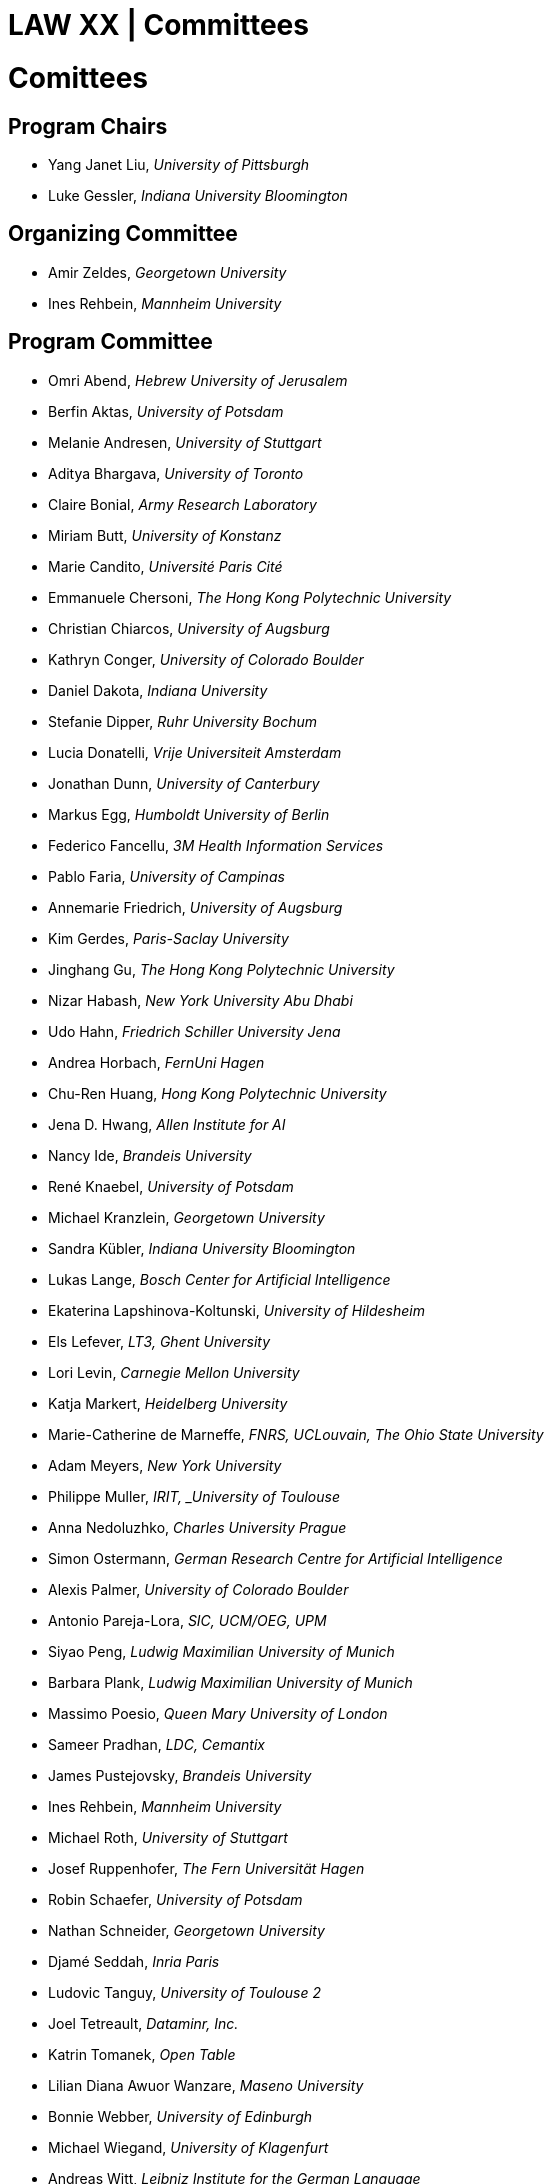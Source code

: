 = LAW XX | Committees
:date: 2025-10-26
:summary: LAW XX | Committees

++++
<h1>Comittees</h1>
++++

== Program Chairs
* Yang Janet Liu, _University of Pittsburgh_
* Luke Gessler, _Indiana University Bloomington_

== Organizing Committee
* Amir Zeldes, _Georgetown University_
* Ines Rehbein, _Mannheim University_

== Program Committee
* Omri Abend, _Hebrew University of Jerusalem_
* Berfin Aktas,	_University of Potsdam_
* Melanie Andresen, _University of Stuttgart_
* Aditya Bhargava, _University of Toronto_
* Claire Bonial, _Army Research Laboratory_
* Miriam Butt, _University of Konstanz_
* Marie Candito, _Université Paris Cité_
* Emmanuele Chersoni, _The Hong Kong Polytechnic University_
* Christian Chiarcos, _University of Augsburg_
* Kathryn Conger, _University of Colorado Boulder_
* Daniel Dakota, _Indiana University_
* Stefanie Dipper, _Ruhr University Bochum_
* Lucia Donatelli, _Vrije Universiteit Amsterdam_
* Jonathan Dunn, _University of Canterbury_
* Markus Egg, _Humboldt University of Berlin_
* Federico Fancellu, _3M Health Information Services_
* Pablo Faria, _University of Campinas_
* Annemarie Friedrich, _University of Augsburg_
* Kim Gerdes, _Paris-Saclay University_
* Jinghang Gu, _The Hong Kong Polytechnic University_
* Nizar Habash, _New York University Abu Dhabi_
* Udo Hahn, _Friedrich Schiller University Jena_
* Andrea Horbach, _FernUni Hagen_
* Chu-Ren Huang, _Hong Kong Polytechnic University_
* Jena D. Hwang, _Allen Institute for AI_
* Nancy Ide, _Brandeis University_
* René Knaebel, _University of Potsdam_
* Michael Kranzlein, _Georgetown University_
* Sandra Kübler, _Indiana University Bloomington_
* Lukas Lange, _Bosch Center for Artificial Intelligence_
* Ekaterina Lapshinova-Koltunski, _University of Hildesheim_
* Els Lefever, _LT3, Ghent University_
* Lori Levin, _Carnegie Mellon University_
* Katja Markert, _Heidelberg University_
* Marie-Catherine de Marneffe, _FNRS, UCLouvain, The Ohio State University_
* Adam Meyers, _New York University_
* Philippe Muller, _IRIT, _University of Toulouse_
* Anna Nedoluzhko, _Charles University Prague_
* Simon Ostermann, _German Research Centre for Artificial Intelligence_
* Alexis Palmer, _University of Colorado Boulder_
* Antonio Pareja-Lora, _SIC, UCM/OEG, UPM_
* Siyao Peng, _Ludwig Maximilian University of Munich_
* Barbara Plank, _Ludwig Maximilian University of Munich_
* Massimo Poesio, _Queen Mary University of London_
* Sameer Pradhan, _LDC, Cemantix_
* James Pustejovsky, _Brandeis University_
* Ines Rehbein, _Mannheim University_
* Michael Roth, _University of Stuttgart_
* Josef Ruppenhofer, _The Fern Universität Hagen_
* Robin Schaefer, _University of Potsdam_
* Nathan Schneider, _Georgetown University_
* Djamé Seddah, _Inria Paris_
* Ludovic Tanguy, _University of Toulouse 2_
* Joel Tetreault, _Dataminr, Inc._
* Katrin Tomanek, _Open Table_
* Lilian Diana Awuor Wanzare, _Maseno University_
* Bonnie Webber, _University of Edinburgh_
* Michael Wiegand, _University of Klagenfurt_
* Andreas Witt, _Leibniz Institute for the German Language_
* Fei Xia, _University of Washington_
* Nianwen Xue, _Brandeis University_
* Mohammad Yeghaneh Abkenar, _University of Potsdam_
* Amir Zeldes, _Georgetown University_
* Winnie Huiheng Zeng, _The Hong Kong Polytechnic University_
* Deniz Zeyrek, _Middle East Technical University_
* Wei Zhou,	_Bosch Center for Artificial Intelligence and University of Augsburg_
* Heike Zinsmeister, _University of Hamburg_